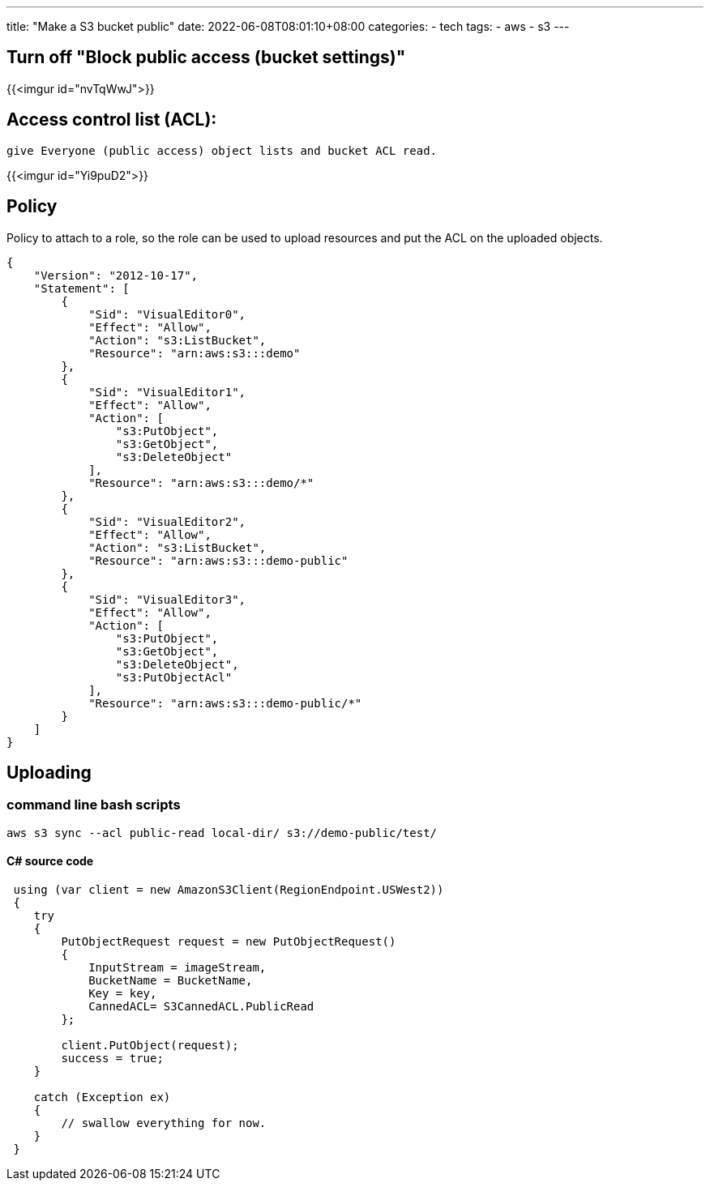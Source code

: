 ---
title: "Make a S3 bucket public"
date: 2022-06-08T08:01:10+08:00
categories:
- tech
tags:
- aws
- s3
---

== Turn off "Block public access (bucket settings)"
{{<imgur id="nvTqWwJ">}}

== Access control list (ACL): 

  give Everyone (public access) object lists and bucket ACL read.

{{<imgur id="Yi9puD2">}}


== Policy 

Policy to attach to a role, so the role can be used to upload resources and put the ACL on the uploaded objects. 

[source,json]
----
{
    "Version": "2012-10-17",
    "Statement": [
        {
            "Sid": "VisualEditor0",
            "Effect": "Allow",
            "Action": "s3:ListBucket",
            "Resource": "arn:aws:s3:::demo"
        },
        {
            "Sid": "VisualEditor1",
            "Effect": "Allow",
            "Action": [
                "s3:PutObject",
                "s3:GetObject",
                "s3:DeleteObject"
            ],
            "Resource": "arn:aws:s3:::demo/*"
        },
        {
            "Sid": "VisualEditor2",
            "Effect": "Allow",
            "Action": "s3:ListBucket",
            "Resource": "arn:aws:s3:::demo-public"
        },
        {
            "Sid": "VisualEditor3",
            "Effect": "Allow",
            "Action": [
                "s3:PutObject",
                "s3:GetObject",
                "s3:DeleteObject",
                "s3:PutObjectAcl"
            ],
            "Resource": "arn:aws:s3:::demo-public/*"
        }
    ]
}
----

== Uploading

=== command line bash scripts
[source, bash]
----
aws s3 sync --acl public-read local-dir/ s3://demo-public/test/
----

==== C# source code
[source,c#]
----
 using (var client = new AmazonS3Client(RegionEndpoint.USWest2))
 {
    try
    {
        PutObjectRequest request = new PutObjectRequest()
        {
            InputStream = imageStream,
            BucketName = BucketName,
            Key = key,
            CannedACL= S3CannedACL.PublicRead
        };

        client.PutObject(request);
        success = true;
    }

    catch (Exception ex)
    {
        // swallow everything for now.
    }
 }
----
